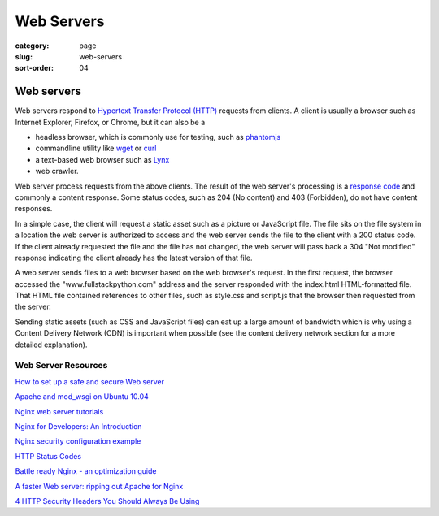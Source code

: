 ===========
Web Servers
===========

:category: page
:slug: web-servers
:sort-order: 04

-----------------
Web servers
-----------------
Web servers respond to 
`Hypertext Transfer Protocol (HTTP) <http://en.wikipedia.org/wiki/Hypertext_Transfer_Protocol>`_ 
requests from
clients. A client is usually a browser such as Internet Explorer, Firefox,
or Chrome, but it can also be a

* headless browser, which is commonly use for testing, such as 
  `phantomjs <http://phantomjs.org/>`_ 
* commandline utility like `wget <https://www.gnu.org/software/wget/>`_ 
  or `curl <http://curl.haxx.se/>`_
* a text-based web browser such as 
  `Lynx <http://en.wikipedia.org/wiki/Lynx_(web_browser)>`_
* web crawler. 

Web server process requests from the above clients. The result of the web
server's processing is a 
`response code <https://developer.mozilla.org/en-US/docs/HTTP/Response_codes>`_
and commonly a content response. Some status codes, such as 204 (No content) 
and 403 (Forbidden), do not have content responses.

In a simple case, the client will request a static asset such as a picture
or JavaScript file. The file sits on the file system in a location the
web server is authorized to access and the web server sends the file
to the client with a 200 status code. If the client already requested the
file and the file has not changed, the web server will pass back a 304 
"Not modified" response indicating the client already has the latest version
of that file.


.. image:: theme/img/web-browser-server-requests.png
  :alt: Web server and web browser request-response cycles
  :width: 100%
  :class: technical-diagram

A web server sends files to a web browser based on the web browser's 
request. In the first request, the browser accessed the 
"www.fullstackpython.com"
address and the server responded with the index.html HTML-formatted file. 
That HTML file contained references to other files, such as style.css and 
script.js that the browser then requested from the server.

Sending static assets (such as CSS and JavaScript files) can eat up a 
large amount of bandwidth which is why using a Content Delivery Network 
(CDN) is important when possible (see the content delivery network 
section for a more detailed explanation).


Web Server Resources
--------------------
`How to set up a safe and secure Web server <http://arstechnica.com/gadgets/2012/11/how-to-set-up-a-safe-and-secure-web-server/>`_ 

`Apache and mod_wsgi on Ubuntu 10.04 <http://library.linode.com/web-servers/apache/mod-wsgi/ubuntu-10.04-lucid>`_

`Nginx web server tutorials <http://articles.slicehost.com/nginx>`_

`Nginx for Developers: An Introduction <http://carrot.is/coding/nginx_introduction>`_

`Nginx security configuration example <http://tautt.com/best-nginx-configuration-for-security/>`_

`HTTP Status Codes <http://www.w3.org/Protocols/rfc2616/rfc2616-sec10.html>`_

`Battle ready Nginx - an optimization guide <http://blog.zachorr.com/nginx-setup/>`_

`A faster Web server: ripping out Apache for Nginx <http://arstechnica.com/business/2011/11/a-faster-web-server-ripping-out-apache-for-nginx/>`_

`4 HTTP Security Headers You Should Always Be Using <http://ibuildings.nl/blog/2013/03/4-http-security-headers-you-should-always-be-using>`_
